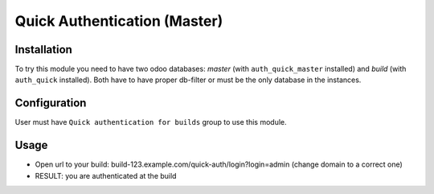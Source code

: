 ===============================
 Quick Authentication (Master)
===============================

Installation
============

To try this module you need to have two odoo databases: *master* (with ``auth_quick_master`` installed) and *build* (with ``auth_quick`` installed). Both have to have proper db-filter or must be the only database in the instances.

Configuration
=============

User must have ``Quick authentication for builds`` group to use this module.

Usage
=====

* Open url to your build: build-123.example.com/quick-auth/login?login=admin (change domain to a correct one)
* RESULT: you are authenticated at the build
